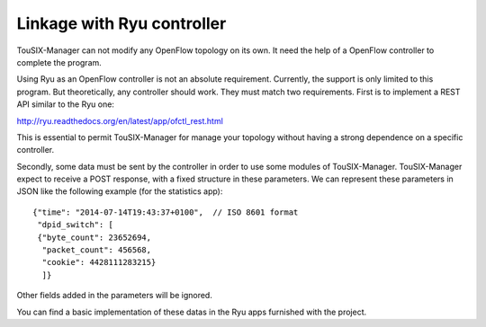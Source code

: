 Linkage with Ryu controller
===========================

TouSIX-Manager can not modify any OpenFlow topology on its own.
It need the help of a OpenFlow controller to complete the program.

Using Ryu as an OpenFlow controller is not an absolute requirement.
Currently, the support is only limited to this program.
But theoretically, any controller should work.
They must match two requirements.
First is to implement a REST API similar to the Ryu one:

http://ryu.readthedocs.org/en/latest/app/ofctl_rest.html

This is essential to permit TouSIX-Manager for manage your topology without having a strong dependence on a specific controller.

Secondly, some data must be sent by the controller in order to use some modules of TouSIX-Manager.
TouSIX-Manager expect to receive a POST response, with a fixed structure in these parameters.
We can represent these parameters in JSON like the following example (for the statistics app):
::

    {"time": "2014-07-14T19:43:37+0100",  // ISO 8601 format
     "dpid_switch": [
     {"byte_count": 23652694,
      "packet_count": 456568,
      "cookie": 4428111283215}
      ]}
Other fields added in the parameters will be ignored.

You can find a basic implementation of these datas in the Ryu apps furnished with the project.